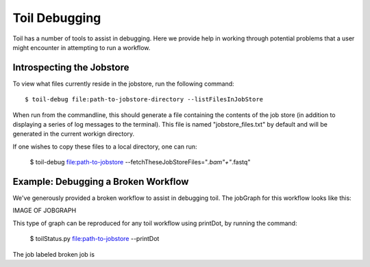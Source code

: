 .. _debugging:

Toil Debugging
==============

Toil has a number of tools to assist in debugging.  Here we provide help in working through potential problems that a user might encounter in attempting to run a workflow.

Introspecting the Jobstore
--------------------------

To view what files currently reside in the jobstore, run the following command::

    $ toil-debug file:path-to-jobstore-directory --listFilesInJobStore

When run from the commandline, this should generate a file containing the contents of the job store (in addition to
displaying a series of log messages to the terminal).  This file is named "jobstore_files.txt" by default and will be
generated in the current workign directory.

If one wishes to copy these files to a local directory, one can run:

    $ toil-debug file:path-to-jobstore --fetchTheseJobStoreFiles="*.bam"+"*.fastq"

Example: Debugging a Broken Workflow
------------------------------------

We've generously provided a broken workflow to assist in debugging toil.  The jobGraph for this workflow looks like this:

IMAGE OF JOBGRAPH

This type of graph can be reproduced for any toil workflow using printDot, by running the command:

    $ toilStatus.py file:path-to-jobstore --printDot

The job labeled broken job is